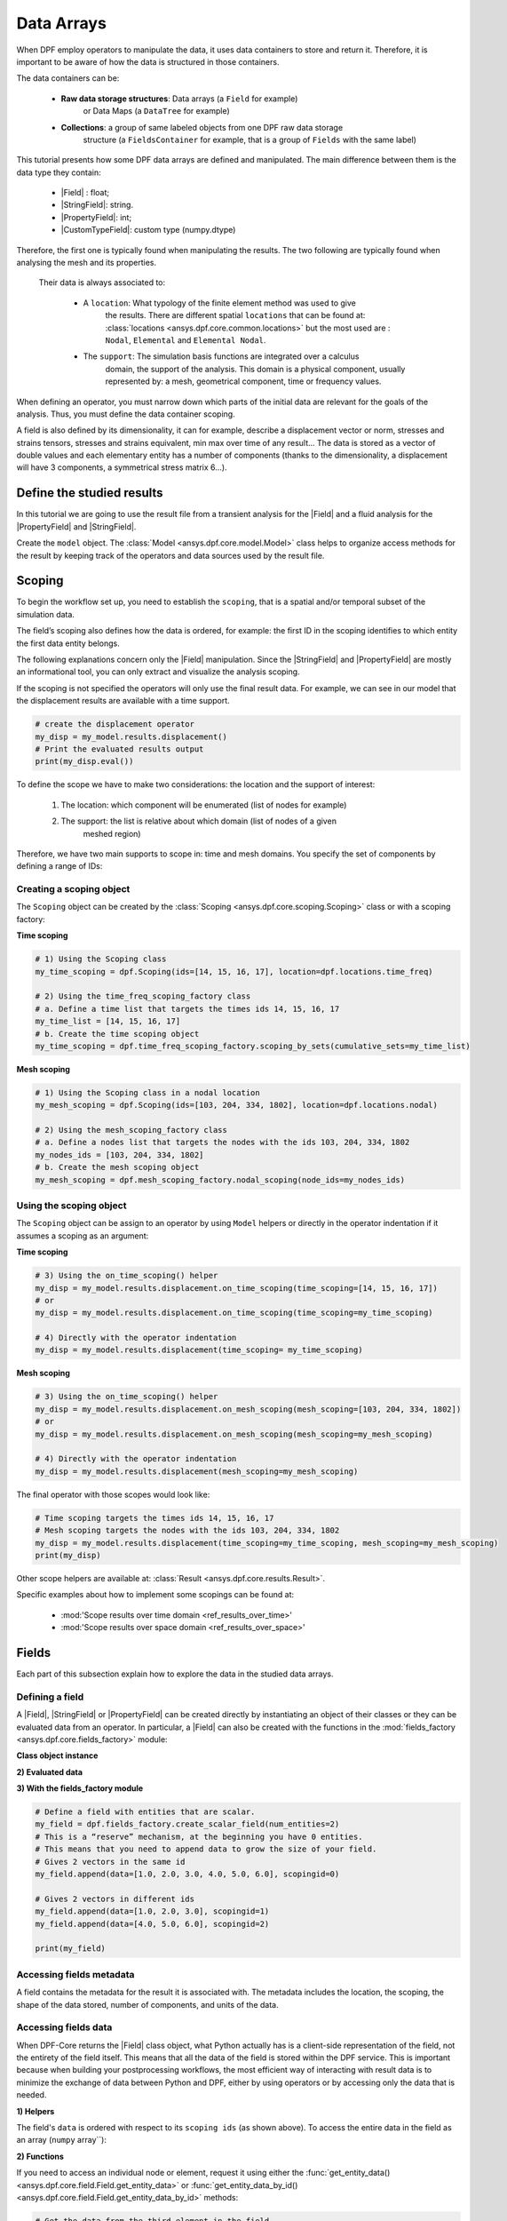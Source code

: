 .. _ref_tutorials_fields:

.. |Field| replace::  :class:`Field <ansys.dpf.core.field.Field>`:
.. |PropertyField| replace:: :class:`PropertyField <ansys.dpf.core.string_field.PropertyField>`:
.. |StringField| replace:: :class:`StringField <ansys.dpf.core.string_field.StringField>`:
.. |CustomTypeField| replace:: :class:`CustomTypeField <ansys.dpf.core.custom_type_field.CustomTypeField>`

===========
Data Arrays
===========

When DPF employ operators to manipulate the data, it uses data containers to
store and return it. Therefore, it is important to be aware of how the data is
structured in those containers.

The data containers can be:

    - **Raw data storage structures**: Data arrays (a ``Field`` for example)
        or Data Maps (a ``DataTree`` for example)
    - **Collections**: a group of same labeled objects from one DPF raw data storage
        structure (a ``FieldsContainer`` for example, that is a group of ``Fields``
        with the same label)

This tutorial presents how some DPF data arrays are defined and manipulated. The main difference between
them is the data type they contain:

    - |Field| :  float;
    - |StringField|: string.
    - |PropertyField|: int;
    - |CustomTypeField|: custom type (numpy.dtype)

Therefore, the first one is typically found when manipulating the results. The two following are
typically found when analysing the mesh and its properties.

 Their data is always associated to:

    - A ``location``: What typology of the finite element method was used to give
        the results. There are different spatial ``locations`` that can be found
        at: :class:`locations <ansys.dpf.core.common.locations>` but the most used
        are : ``Nodal``, ``Elemental`` and ``Elemental Nodal``.

    - The ``support``: The simulation basis functions are integrated over a calculus
        domain, the support of the analysis. This domain is a physical component,
        usually represented by: a mesh, geometrical component, time or frequency values.

When defining an operator, you must narrow down which parts of the initial data
are relevant for the goals of the analysis. Thus, you must define the data container
scoping.

A field is also defined by its dimensionality, it can for example, describe
a displacement vector or norm, stresses and strains tensors, stresses and strains
equivalent, min max over time of any result...  The data is stored as a vector of
double values and each elementary entity has a number of components (thanks to the
dimensionality, a displacement will have 3 components, a symmetrical stress matrix 6...).

Define the studied results
--------------------------

In this tutorial we are going to use the result file from a transient analysis for the
|Field| and a fluid analysis for the |PropertyField| and |StringField|.

Create the ``model`` object. The :class:`Model <ansys.dpf.core.model.Model>`
class helps to organize access methods for the result by keeping track of the
operators and data sources used by the result file.

.. tab-set::

    .. tab-item:: Field

        .. code-block:: python

            # Import the DPF-Core module as ``dpf``
            from ansys.dpf import core as dpf
            # Import the included examples file.
            from ansys.dpf.core import examples
            my_data_sources = dpf.DataSources(result_path=examples.download_transient_result())
            my_model = dpf.Model(data_sources=my_data_sources)
            print(my_model)

        .. rst-class:: sphx-glr-script-out

         .. exec_code::
            :hide_code:

            from ansys.dpf import core as dpf
            from ansys.dpf.core import examples
            my_data_sources = dpf.DataSources(result_path=examples.download_transient_result())
            my_model = dpf.Model(data_sources=my_data_sources)
            print(my_model)

    .. tab-item:: StringField

        .. code-block:: python

            # Import the DPF-Core module as ``dpf``
            from ansys.dpf import core as dpf
            # Import the included examples file.
            from ansys.dpf.core import examples
            my_data_sources = dpf.DataSources(result_path=examples.download_fluent_axial_comp()["flprj"])
            my_model_2 = dpf.Model(data_sources=my_data_sources)
            print(my_model_2)

        .. rst-class:: sphx-glr-script-out

         .. exec_code::
            :hide_code:

            from ansys.dpf import core as dpf
            from ansys.dpf.core import examples
            my_data_sources = dpf.DataSources(result_path=examples.download_fluent_axial_comp()["flprj"])
            my_model_2 = dpf.Model(data_sources=my_data_sources)
            print(my_model_2)

    .. tab-item:: PropertyField

        .. code-block:: python

            # Import the DPF-Core module as ``dpf``
            from ansys.dpf import core as dpf
            # Import the included examples file.
            from ansys.dpf.core import examples
            my_data_sources = dpf.DataSources(result_path=examples.download_fluent_axial_comp()["flprj"])
            my_model_2 = dpf.Model(data_sources=my_data_sources)
            print(my_model_2)

        .. rst-class:: sphx-glr-script-out

         .. exec_code::
            :hide_code:

            from ansys.dpf import core as dpf
            from ansys.dpf.core import examples
            my_data_sources = dpf.DataSources(result_path=examples.download_fluent_axial_comp()["flprj"])
            my_model_2 = dpf.Model(data_sources=my_data_sources)
            print(my_model_2)

Scoping
-------

To begin the workflow set up, you need to establish the ``scoping``, that is
a spatial and/or temporal subset of the simulation data.

The field’s scoping also defines how the data is ordered, for example: the first
ID in the scoping identifies to which entity the first data entity belongs.

The following explanations concern only the |Field| manipulation. Since the |StringField|
and |PropertyField| are mostly an informational tool, you can only extract and visualize
the analysis scoping.

If the scoping is not specified the operators will only use the final result data.
For example, we can see in our model that the displacement results are available
with a time support.

.. code-block:: python

    # create the displacement operator
    my_disp = my_model.results.displacement()
    # Print the evaluated results output
    print(my_disp.eval())

.. rst-class:: sphx-glr-script-out

 .. exec_code::
    :hide_code:

    from ansys.dpf import core as dpf
    from ansys.dpf.core import examples
    my_model = dpf.Model(examples.download_transient_result())
    my_disp = my_model.results.displacement()
    print(my_disp.eval())


To define the scope we have to make two considerations: the location and the
support of interest:

    1) The location: which component will be enumerated (list of nodes for example)
    2) The support: the list is relative about which domain (list of nodes of a given
        meshed region)

Therefore, we have two main supports to scope in: time and mesh domains. You specify
the set of components by defining a range of IDs:

.. image:: ../../images/drawings/scoping-eg.png

Creating a scoping object
~~~~~~~~~~~~~~~~~~~~~~~~~

The ``Scoping`` object can be created by the :class:`Scoping <ansys.dpf.core.scoping.Scoping>`
class or with a scoping factory:

**Time scoping**

.. code-block:: python

    # 1) Using the Scoping class
    my_time_scoping = dpf.Scoping(ids=[14, 15, 16, 17], location=dpf.locations.time_freq)

    # 2) Using the time_freq_scoping_factory class
    # a. Define a time list that targets the times ids 14, 15, 16, 17
    my_time_list = [14, 15, 16, 17]
    # b. Create the time scoping object
    my_time_scoping = dpf.time_freq_scoping_factory.scoping_by_sets(cumulative_sets=my_time_list)

**Mesh scoping**

.. code-block:: python

    # 1) Using the Scoping class in a nodal location
    my_mesh_scoping = dpf.Scoping(ids=[103, 204, 334, 1802], location=dpf.locations.nodal)

    # 2) Using the mesh_scoping_factory class
    # a. Define a nodes list that targets the nodes with the ids 103, 204, 334, 1802
    my_nodes_ids = [103, 204, 334, 1802]
    # b. Create the mesh scoping object
    my_mesh_scoping = dpf.mesh_scoping_factory.nodal_scoping(node_ids=my_nodes_ids)

Using the scoping object
~~~~~~~~~~~~~~~~~~~~~~~~

The ``Scoping`` object can be assign to an operator by using ``Model`` helpers or
directly in the operator indentation if it assumes a scoping as an argument:

**Time scoping**

.. code-block:: python

    # 3) Using the on_time_scoping() helper
    my_disp = my_model.results.displacement.on_time_scoping(time_scoping=[14, 15, 16, 17])
    # or
    my_disp = my_model.results.displacement.on_time_scoping(time_scoping=my_time_scoping)

    # 4) Directly with the operator indentation
    my_disp = my_model.results.displacement(time_scoping= my_time_scoping)

**Mesh scoping**

.. code-block:: python

    # 3) Using the on_time_scoping() helper
    my_disp = my_model.results.displacement.on_mesh_scoping(mesh_scoping=[103, 204, 334, 1802])
    # or
    my_disp = my_model.results.displacement.on_mesh_scoping(mesh_scoping=my_mesh_scoping)

    # 4) Directly with the operator indentation
    my_disp = my_model.results.displacement(mesh_scoping=my_mesh_scoping)

The final operator with those scopes would look like:

.. code-block:: python

    # Time scoping targets the times ids 14, 15, 16, 17
    # Mesh scoping targets the nodes with the ids 103, 204, 334, 1802
    my_disp = my_model.results.displacement(time_scoping=my_time_scoping, mesh_scoping=my_mesh_scoping)
    print(my_disp)

.. rst-class:: sphx-glr-script-out

 .. exec_code::
    :hide_code:

    from ansys.dpf import core as dpf
    from ansys.dpf.core import examples
    my_model = dpf.Model(examples.download_transient_result())
    my_mesh_scoping = dpf.Scoping(ids=[103, 204, 334, 1802], location=dpf.locations.nodal)
    my_disp = my_model.results.displacement(time_scoping=[14, 15, 16, 17], mesh_scoping=my_mesh_scoping)
    print(my_disp)

Other scope helpers are available at: :class:`Result <ansys.dpf.core.results.Result>`.

Specific examples about how to implement some scopings can be found at:

    - :mod:'Scope results over time domain <ref_results_over_time>'
    - :mod:'Scope results over space domain <ref_results_over_space>'

Fields
------

Each part of this subsection explain how to explore the data in the studied data arrays.

Defining a field
~~~~~~~~~~~~~~~~

A |Field|, |StringField| or |PropertyField| can be created directly by instantiating an object
of their classes or they can be evaluated data from an operator. In particular, a
|Field| can also be created with the functions in the :mod:`fields_factory <ansys.dpf.core.fields_factory>`
module:

**Class object instance**

.. tab-set::

    .. tab-item:: Field

        .. code-block:: python

            # Create the Field object with 2 entities
            num_entities = 2
            my_field = dpf.Field(nentities=num_entities)
            # By default, the field contains 3d vectors
            # So with 2 entities we need 6 data values
            my_field.data = [1.0, 2.0, 3.0, 4.0, 5.0, 6.0]
            # Assign a location
            my_field.location = dpf.locations.nodal
            # Define the scoping
            my_field.scoping.ids = range(num_entities)
            # Define the units (only for the Field object)
            my_field.unit = "m"

            print(my_field)

        .. rst-class:: sphx-glr-script-out

         .. exec_code::
            :hide_code:

            from ansys.dpf import core as dpf
            num_entities = 2
            my_field = dpf.Field(nentities=num_entities)
            my_field.data = [1.0, 2.0, 3.0, 4.0, 5.0, 6.0]
            my_field.location = dpf.locations.nodal
            my_field.scoping.ids = range(num_entities)
            my_field.unit = "m"
            print(my_field)

    .. tab-item:: StringField

        .. code-block:: python

            # Create the Field object with 2 entities
            num_entities = 2
            my_StringField = dpf.StringField(nentities=num_entities)
            # By default, the field contains 3d vectors
            # So with 2 entities we need 6 data values
            my_StringField.data = ["string_1", "string_2"]
            # Assign a location
            my_StringField.location = dpf.locations.nodal
            # Define the scoping
            my_StringField.scoping.ids = range(num_entities)

            print(my_field)

        .. rst-class:: sphx-glr-script-out

         .. exec_code::
            :hide_code:

            from ansys.dpf import core as dpf
            num_entities = 2
            my_StringField = dpf.StringField(nentities=num_entities)
            my_StringField.data = ["string_1", "string_2"]
            my_StringField.location = dpf.locations.nodal
            my_StringField.scoping.ids = range(num_entities)
            print(my_StringField)

    .. tab-item:: PropertyField

        .. code-block:: python

            # Create the Field object with 2 entities
            num_entities = 2
            my_PropertyField = dpf.PropertyField(nentities=num_entities)
            # By default, the field contains 3d vectors
            # So with 2 entities we need 6 data values
            my_PropertyField.data = [12, 25]
            # Assign a location
            my_PropertyField.location = dpf.locations.nodal
            # Define the scoping
            my_PropertyField.scoping.ids = range(num_entities)

            print(my_PropertyField)

        .. rst-class:: sphx-glr-script-out

         .. exec_code::
            :hide_code:

            from ansys.dpf import core as dpf
            num_entities = 2
            my_PropertyField = dpf.PropertyField(nentities=num_entities)
            my_PropertyField.data = [12, 25]
            my_PropertyField.location = dpf.locations.nodal
            my_PropertyField.scoping.ids = range(num_entities)
            print(my_PropertyField)


**2) Evaluated data**

.. tab-set::

    .. tab-item:: Field

        .. code-block:: python

            # Create the displacement operator
            # Here we use [0] because the displacement operator gives an FieldsContainer as an output
            my_disp_field = my_model.results.displacement.eval()[0]
            # Print the evaluated results output
            print(my_disp_field)

        .. rst-class:: sphx-glr-script-out

         .. exec_code::
            :hide_code:

            from ansys.dpf import core as dpf
            from ansys.dpf.core import examples
            my_model = dpf.Model(examples.download_transient_result())
            my_disp = my_model.results.displacement()
            print(my_disp.eval())

    .. tab-item:: StringField

        .. code-block:: python

            # Usually the StringField can be found at the mesh_info
            # Get the mesh_info by tht models metadata
            my_mesh_info = my_model_2.metadata.mesh_info
            print(my_mesh_info)

        .. rst-class:: sphx-glr-script-out

         .. exec_code::
            :hide_code:

            from ansys.dpf import core as dpf
            from ansys.dpf.core import examples
            my_data_sources = dpf.DataSources(result_path=examples.download_fluent_axial_comp()["flprj"])
            my_model_2 = dpf.Model(data_sources=my_data_sources)
            my_mesh_info = my_model_2.metadata.mesh_info
            print(my_mesh_info)

        .. code-block:: python

            # We can get the face_zone_names property for example
            my_string_field = my_mesh_info.get_property(property_name="face_zone_names")
            print(my_string_field)

        .. rst-class:: sphx-glr-script-out

         .. exec_code::
            :hide_code:

            from ansys.dpf import core as dpf
            from ansys.dpf.core import examples
            my_data_sources = dpf.DataSources(result_path=examples.download_fluent_axial_comp()["flprj"])
            my_model_2 = dpf.Model(data_sources=my_data_sources)
            my_mesh_info = my_model_2.metadata.mesh_info
            my_string_field = my_mesh_info.get_property(property_name="face_zone_names")
            print(my_string_field)

    .. tab-item:: PropertyField

        .. code-block:: python

            # Usually the StringField can be found at the mesh_info
            # Get the mesh_info by tht models metadata
            my_mesh_info = my_model_2.metadata.mesh_info
            print(my_mesh_info)

        .. rst-class:: sphx-glr-script-out

         .. exec_code::
            :hide_code:

            from ansys.dpf import core as dpf
            from ansys.dpf.core import examples
            my_data_sources = dpf.DataSources(result_path=examples.download_fluent_axial_comp()["flprj"])
            my_model_2 = dpf.Model(data_sources=my_data_sources)
            my_mesh_info = my_model_2.metadata.mesh_info
            print(my_mesh_info)

        .. code-block:: python

            # We can get the body_face_topology property for example
            my_property_field = my_mesh_info.get_property(property_name="body_face_topology")
            print(my_property_field)

        .. rst-class:: sphx-glr-script-out

         .. exec_code::
            :hide_code:

            from ansys.dpf import core as dpf
            from ansys.dpf.core import examples
            my_data_sources = dpf.DataSources(result_path=examples.download_fluent_axial_comp()["flprj"])
            my_model_2 = dpf.Model(data_sources=my_data_sources)
            my_mesh_info = my_model_2.metadata.mesh_info
            my_property_field = my_mesh_info.get_property(property_name="body_face_topology")
            print(my_property_field)

**3) With the fields_factory module**

.. code-block:: python

    # Define a field with entities that are scalar.
    my_field = dpf.fields_factory.create_scalar_field(num_entities=2)
    # This is a “reserve” mechanism, at the beginning you have 0 entities.
    # This means that you need to append data to grow the size of your field.
    # Gives 2 vectors in the same id
    my_field.append(data=[1.0, 2.0, 3.0, 4.0, 5.0, 6.0], scopingid=0)

    # Gives 2 vectors in different ids
    my_field.append(data=[1.0, 2.0, 3.0], scopingid=1)
    my_field.append(data=[4.0, 5.0, 6.0], scopingid=2)

    print(my_field)

.. rst-class:: sphx-glr-script-out

 .. exec_code::
    :hide_code:

    from ansys.dpf import core as dpf
    my_field = dpf.fields_factory.create_scalar_field(num_entities=2)
    my_field.append(data=[1.0, 2.0, 3.0, 4.0, 5.0, 6.0], scopingid=0)
    my_field.append(data=[1.0, 2.0, 3.0], scopingid=1)
    my_field.append(data=[ 4.0, 5.0, 6.0], scopingid=2)
    print(my_field)

Accessing fields metadata
~~~~~~~~~~~~~~~~~~~~~~~~~

A field contains the metadata for the result it is associated with. The metadata
includes the location, the scoping, the shape of the data stored, number of components,
and units of the data.

.. tab-set::

    .. tab-item:: Field

        .. code-block:: python

            # Location of the fields data
            my_location = my_disp_field.location
            print("location", '\n', my_location,'\n')

            # Fields scoping
            my_scoping = my_disp_field.scoping  # Location entities type and number
            print("scoping", '\n',my_scoping, '\n')

            my_scoping_ids = my_disp_field.scoping.ids  # Available ids of locations components
            print("scoping.ids", '\n', my_scoping_ids, '\n')

            # Elementary data count
            # Number of the location entities (how many data vectors we have)
            my_elementary_data_count = my_disp_field.elementary_data_count
            print("elementary_data_count", '\n', my_elementary_data_count, '\n')

            # Components count
            # Vectors dimension, here we have a displacement so we expect to have 3 components (X, Y and Z)
            my_components_count = my_disp_field.component_count
            print("component_count", '\n', my_component_count, '\n')

            # Size
            # Length of the data entire vector (equal to the number of elementary data times the number of components.)
            my_field_size = my_disp_field.size
            print("size", '\n', my_field_size, '\n')

            # Fields shape
            # Gives a tuple with the elementary data count and the components count
            my_shape = my_disp_field.shape
            print("shape", '\n', my_shape, '\n')

            # Units
            my_units = my_disp_field.unit
            print("unit", '\n', my_unit, '\n')

        .. rst-class:: sphx-glr-script-out

         .. exec_code::
            :hide_code:

            from ansys.dpf import core as dpf
            from ansys.dpf.core import examples
            my_model = dpf.Model(examples.download_transient_result())
            my_disp_field = my_model.results.displacement.eval()[0]
            my_location = my_disp_field.location
            print("location", '\n', my_location,'\n')
            my_scoping = my_disp_field.scoping
            print("scoping", '\n',my_scoping, '\n')
            print('\n', "We have a location entity of type 'Nodal' (consistent with the output of the `location` helper) and
            3820 nodes", '\n')
            my_scoping_ids = my_disp_field.scoping.ids
            print("scoping.ids", '\n', my_scoping_ids, '\n')
            my_components_count = my_disp_field.component_count
            print("component_count", '\n', my_component_count, '\n')
            my_elementary_data_count = my_disp_field.elementary_data_count
            print("elementary_data_count", '\n', my_elementary_data_count, '\n')
            my_shape = my_disp_field.shape
            print("shape", '\n', my_shape, '\n')
            print('\n', "We have a Field with 3820 data vectors (consistent with the number of nodes) and each vector has
            3 components (consistent with a displacement vector dimension)", '\n')
            my_units = my_disp_field.unit
            print("unit", '\n', my_unit, '\n')

    .. tab-item:: StringField

        .. code-block:: python

            # Location of the fields data
            my_location = my_string_field.location
            print("location", '\n', my_location,'\n')

            # StringFields scoping
            my_scoping = my_string_field.scoping  # Location entities type and number
            print("scoping", '\n',my_scoping, '\n')

            my_scoping_ids = my_string_field.scoping.ids  # Available ids of locations components
            print("scoping.ids", '\n', my_scoping_ids, '\n')

            # Elementary data count
            # Number of the location entities (how many data vectors we have)
            my_elementary_data_count = my_string_field.elementary_data_count
            print("elementary_data_count", '\n', my_elementary_data_count, '\n')

            # Components count
            # Data dimension, here we expect one name by zone
            my_components_count = my_string_field.component_count
            print("component_count", '\n', my_component_count, '\n')

            # Size
            # Length of the data entire array (equal to the number of elementary data times the number of components.)
            my_field_size = my_string_field.size
            print("size", '\n', my_field_size, '\n')

            # Fields shape
            # Gives a tuple with the elementary data count and the components count
            my_shape = my_string_field.shape
            print("shape", '\n', my_shape, '\n')

        .. rst-class:: sphx-glr-script-out

         .. exec_code::
            :hide_code:

            from ansys.dpf import core as dpf
            from ansys.dpf.core import examples
            my_data_sources = dpf.DataSources(result_path=examples.download_fluent_axial_comp()["flprj"])
            my_model_2 = dpf.Model(data_sources=my_data_sources)
            my_mesh_info = my_model_2.metadata.mesh_info
            my_string_field = my_mesh_info.get_property(property_name="face_zone_names")
            my_location = my_string_field.location
            print("location", '\n', my_location,'\n')
            my_scoping = my_string_field.scoping
            print("scoping", '\n',my_scoping, '\n')
            print('\n', "We have a location entity of type 'Zone' (consistent with the output of the `location` helper) and
            24 zones", '\n')
            my_scoping_ids = my_string_field.scoping.ids
            print("scoping.ids", '\n', my_scoping_ids, '\n')
            my_components_count = my_string_field.component_count
            print("component_count", '\n', my_component_count, '\n')
            my_elementary_data_count = my_string_field.elementary_data_count
            print("elementary_data_count", '\n', my_elementary_data_count, '\n')
            my_shape = my_string_field.shape
            print("shape", '\n', my_shape, '\n')
            print('\n', "We have a StringField with 24 names (consistent with the number of zones) and
            each zone has one name)

    .. tab-item:: PropertyField

        .. code-block:: python

            # Location of the fields data
            my_location = my_property_field.location
            print("location", '\n', my_location,'\n')

            # Fields scoping
            my_scoping = my_property_field.scoping  # Location entities type and number
            print("scoping", '\n',my_scoping, '\n')

            my_scoping_ids = my_property_field.scoping.ids  # Available ids of locations components
            print("scoping.ids", '\n', my_scoping_ids, '\n')

            # Elementary data count
            # Number of the location entities (how many data vectors we have)
            my_elementary_data_count = my_property_field.elementary_data_count
            print("elementary_data_count", '\n', my_elementary_data_count, '\n')

            # Components count
            # Data dimension, we expect to have one id by face that makes part of a body
            my_components_count = my_property_field.component_count
            print("component_count", '\n', my_component_count, '\n')

            # Size
            # Length of the data entire array (equal to the number of elementary data times the number of components.)
            my_field_size = my_property_field.size
            print("size", '\n', my_field_size, '\n')

            # Fields shape
            # Gives a tuple with the elementary data count and the components count
            my_shape = my_property_field.shape
            print("shape", '\n', my_shape, '\n')

        .. rst-class:: sphx-glr-script-out

         .. exec_code::
            :hide_code:

            from ansys.dpf import core as dpf
            from ansys.dpf.core import examples
            my_data_sources = dpf.DataSources(result_path=examples.download_fluent_axial_comp()["flprj"])
            my_model_2 = dpf.Model(data_sources=my_data_sources)
            my_mesh_info = my_model_2.metadata.mesh_info
            my_property_field = my_mesh_info.get_property(property_name="body_face_topology")
            my_location = my_property_field.location
            print("location", '\n', my_location,'\n')
            my_scoping = my_property_field.scoping
            print("scoping", '\n',my_scoping, '\n')
            print('\n', "We have a location entity of type 'Body' (consistent with the output of the `location` helper) and
            2 bodies", '\n')
            my_scoping_ids = my_property_field.scoping.ids
            print("scoping.ids", '\n', my_scoping_ids, '\n')
            my_components_count = my_property_field.component_count
            print("component_count", '\n', my_component_count, '\n')
            my_elementary_data_count = my_property_field.elementary_data_count
            print("elementary_data_count", '\n', my_elementary_data_count, '\n')
            my_shape = my_property_field.shape
            print("shape", '\n', my_shape, '\n')
            print('\n', "We have a Field with 24 face ids (consistent with the number of faces) and each face has one
            id, '\n')

Accessing fields data
~~~~~~~~~~~~~~~~~~~~~

When DPF-Core returns the |Field| class object,
what Python actually has is a client-side representation of the field,
not the entirety of the field itself. This means that all the data of
the field is stored within the DPF service. This is important because
when building your postprocessing workflows, the most efficient way of
interacting with result data is to minimize the exchange of data between
Python and DPF, either by using operators or by accessing only the data
that is needed.

**1) Helpers**

The field's ``data`` is ordered with respect to its ``scoping ids`` (as shown above).
To access the entire data in the field as an array (``numpy`` array``):

.. tab-set::

    .. tab-item:: Field

        .. code-block:: python

            my_data_array = my_disp_field.data
            print(my_data_array)

        .. rst-class:: sphx-glr-script-out

         .. exec_code::
            :hide_code:

            from ansys.dpf import core as dpf
            from ansys.dpf.core import examples
            my_model = dpf.Model(examples.download_transient_result())
            my_disp_field = my_model.results.displacement.eval()[0]
            my_data_array = my_disp_field.data
            print(my_data_array)

        Note that this array is a genuine, local, numpy array (overloaded by the DPFArray).

        .. code-block:: python

            print(type(my_data_array))

        .. rst-class:: sphx-glr-script-out

         .. exec_code::
            :hide_code:

            from ansys.dpf import core as dpf
            from ansys.dpf.core import examples
            my_model = dpf.Model(examples.download_transient_result())
            my_disp_field = my_model.results.displacement.eval()[0]
            my_data_array = my_disp_field.data
            print(type(my_data_array))

    .. tab-item:: StringField

        .. code-block:: python

            my_data_array = my_string_field.data
            print(my_data_array)

        .. rst-class:: sphx-glr-script-out

         .. exec_code::
            :hide_code:

            from ansys.dpf import core as dpf
            from ansys.dpf.core import examples
            my_data_sources = dpf.DataSources(result_path=examples.download_fluent_axial_comp()["flprj"])
            my_model_2 = dpf.Model(data_sources=my_data_sources)
            my_mesh_info = my_model_2.metadata.mesh_info
            my_string_field = my_mesh_info.get_property(property_name="face_zone_names")
            my_data_array = my_disp_field.data
            print(my_data_array)

    .. tab-item:: PropertyField

        .. code-block:: python

            my_data_array = my_property_field.data
            print(my_data_array)

        .. rst-class:: sphx-glr-script-out

         .. exec_code::
            :hide_code:

            from ansys.dpf import core as dpf
            from ansys.dpf.core import examples
            my_data_sources = dpf.DataSources(result_path=examples.download_fluent_axial_comp()["flprj"])
            my_model_2 = dpf.Model(data_sources=my_data_sources)
            my_mesh_info = my_model_2.metadata.mesh_info
            my_property_field = my_mesh_info.get_property(property_name="body_face_topology")
            my_data_array = my_property_field.data
            print(my_data_array)

**2) Functions**

If you need to access an individual node or element, request it
using either the :func:`get_entity_data()<ansys.dpf.core.field.Field.get_entity_data>` or
:func:`get_entity_data_by_id()<ansys.dpf.core.field.Field.get_entity_data_by_id>` methods:

.. code-block:: python

    # Get the data from the third element in the field
    my_disp_field.get_entity_data(index=3)

.. rst-class:: sphx-glr-script-out

 .. exec_code::
    :hide_code:

    from ansys.dpf import core as dpf
    from ansys.dpf.core import examples
    my_model = dpf.Model(examples.download_transient_result())
    my_disp_field = my_model.results.displacement.eval()[0]
    print(my_disp_field.get_entity_data(index=3))

.. code-block:: python

    # Get the data from the element with id 533
    my_disp_field.get_entity_data_by_id(id=533)

.. rst-class:: sphx-glr-script-out

 .. exec_code::
    :hide_code:

    from ansys.dpf import core as dpf
    from ansys.dpf.core import examples
    my_model = dpf.Model(examples.download_transient_result())
    my_disp_field = my_model.results.displacement.eval()[0]
    print(my_disp_field.get_entity_data(id=533))

Note that this would correspond to an index of 2 within the
field. Be aware that scoping IDs are not sequential. You would
get the index of element 2 in the field with:

.. code-block:: python

    # Get index of the element with id 533
    my_disp_field.scoping.index(id=533)

.. rst-class:: sphx-glr-script-out

 .. exec_code::
    :hide_code:

    from ansys.dpf import core as dpf
    from ansys.dpf.core import examples
    my_model = dpf.Model(examples.download_transient_result())
    my_disp_field = my_model.results.displacement.eval()[0]
    print(my_disp_field.scoping.index(id=533))

While these methods are acceptable when requesting data for a few elements
or nodes, they should not be used when looping over the entire array. For efficiency,
a field's data can be recovered locally before sending a large number of requests:

.. code-block:: python

    # Create a deep copy of the field that can be accessed and modified locally.
    with my_disp_field.as_local_field() as f:
        for i in range(1,100):
            f.get_entity_data_by_id(i)

Operate on field data
~~~~~~~~~~~~~~~~~~~~~

Oftentimes, you do not need to directly act on the data of an array within
Python. For example, if you want to know the maximum of the data, you can
use the ``array.max()`` method to compute the maximum of the array with the
``numpy`` package.

However, this requires sending the entire array to Python and then computing
the maximum there.

Rather than copying the array over and computing the maximum in Python, you can
instead compute the maximum directly from the field itself.

Here we the ``min_max`` operator (through a fields helper) to compute
the maximum of the displacement field and return a field with only the max values:

.. code-block:: python

    # Returns the maximum value for each component
    # So with displacement results we expect having a field with :
    # - 3 elementary data (one for each dimension)
    # - 1 component (each entity will have a value for one dimension (X, Y or Z))
    my_max = my_disp_field.max()
    print(my_max)

.. rst-class:: sphx-glr-script-out

 .. exec_code::
    :hide_code:

    from ansys.dpf import core as dpf
    from ansys.dpf.core import examples
    my_model = dpf.Model(examples.download_transient_result())
    my_disp_field = my_model.results.displacement.eval()[0]
    print(my_disp_field.max())

You can for example get the element or node ID of the maximum value.

.. code-block:: python

    my_disp_field.max()
    print(my_disp_field.scoping.ids)

.. rst-class:: sphx-glr-script-out

 .. exec_code::
    :hide_code:

    from ansys.dpf import core as dpf
    from ansys.dpf.core import examples
    my_model = dpf.Model(examples.download_transient_result())
    my_disp_field = my_model.results.displacement.eval()[0]
    my_disp_field.max()
    print(my_disp_field.scoping.ids)
